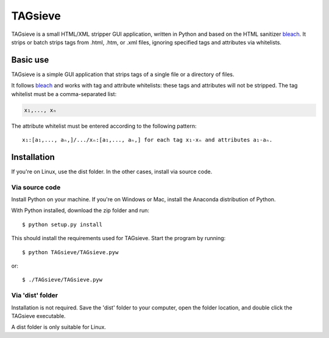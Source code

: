 ========
TAGsieve
========

TAGsieve is a small HTML/XML stripper GUI application, written in Python and based on the HTML sanitizer bleach_. It strips or batch strips tags from .html, .htm, or .xml files, ignoring specified tags and attributes via whitelists.

Basic use
=========
TAGsieve is a simple GUI application that strips tags of a single file or a directory of files.

.. image:: tagsievegui.png
	:height: 200
	:width: 200
	:scale: 50%

It follows bleach_ and works with tag and attribute whitelists: these tags and attributes will not be stripped. The tag whitelist must be a comma-separated list:

.. code-block:: python

	x₁,..., xₙ

The attribute whitelist must be entered according to the following pattern::

	x₁:[a₁,..., aₙ,]/.../xₙ:[a₁,..., aₙ,] for each tag x₁-xₙ and attributes a₁-aₙ.

Installation
============
If you're on Linux, use the dist folder. In the other cases, install via source code.

Via source code
---------------
Install Python on your machine. If you're on Windows or Mac, install the Anaconda distribution of Python.

With Python installed, download the zip folder and run::

	$ python setup.py install

This should install the requirements used for TAGsieve. Start the program by running::

	$ python TAGsieve/TAGsieve.pyw

or::

	$ ./TAGsieve/TAGsieve.pyw

Via 'dist' folder
-----------------
Installation is not required. Save the 'dist' folder to your computer, open the folder location, and double click the TAGsieve executable.

A dist folder is only suitable for Linux.

.. _bleach: https://github.com/jsocol/bleach
